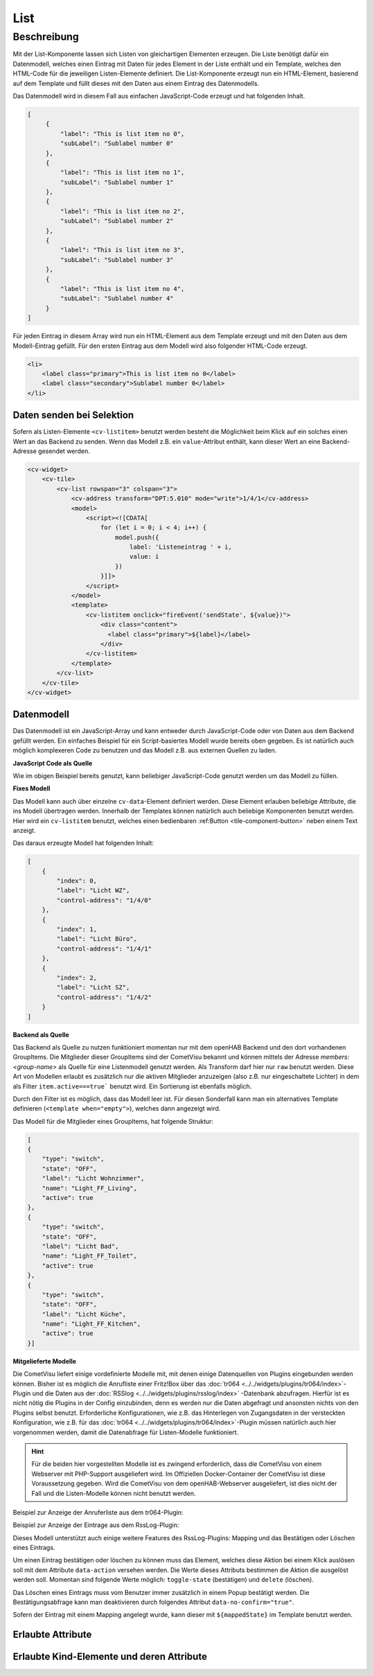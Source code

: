 .. _tile-component-List:

List
====

.. api-doc:: cv.ui.structure.tile.components.List


Beschreibung
------------

Mit der List-Komponente lassen sich Listen von gleichartigen Elementen erzeugen. Die Liste benötigt dafür ein
Datenmodell, welches einen Eintrag mit Daten für jedes Element in der Liste enthält und ein Template, welches
den HTML-Code für die jeweiligen Listen-Elemente definiert. Die List-Komponente erzeugt nun ein HTML-Element, basierend
auf dem Template und füllt dieses mit den Daten aus einem Eintrag des Datenmodells.

.. widget-example::

    <settings design="tile" selector="cv-widget">
        <screenshot name="cv-js-list" />
    </settings>
    <cv-widget>
        <cv-tile>
            <cv-list rowspan="3" colspan="3">
                <model>
                    <script><![CDATA[
                        for (let i = 0; i < 4; i++) {
                            model.push({
                                label: 'Listeneintrag ' + i,
                                subLabel: 'Zusatztext Nummer ' + i
                            })
                        }]]>
                    </script>
                </model>
                <template>
                    <li>
                        <label class="primary">${label}</label>
                        <label class="secondary">${subLabel}</label>
                    </li>
                </template>
            </cv-list>
        </cv-tile>
    </cv-widget>

Das Datenmodell wird in diesem Fall aus einfachen JavaScript-Code erzeugt und hat folgenden Inhalt.

.. code-block:: json

   [
        {
            "label": "This is list item no 0",
            "subLabel": "Sublabel number 0"
        },
        {
            "label": "This is list item no 1",
            "subLabel": "Sublabel number 1"
        },
        {
            "label": "This is list item no 2",
            "subLabel": "Sublabel number 2"
        },
        {
            "label": "This is list item no 3",
            "subLabel": "Sublabel number 3"
        },
        {
            "label": "This is list item no 4",
            "subLabel": "Sublabel number 4"
        }
   ]

Für jeden Eintrag in diesem Array wird nun ein HTML-Element aus dem Template erzeugt und mit den Daten aus dem
Modell-Eintrag gefüllt. Für den ersten Eintrag aus dem Modell wird also folgender HTML-Code erzeugt.

.. code-block:: html

    <li>
        <label class="primary">This is list item no 0</label>
        <label class="secondary">Sublabel number 0</label>
    </li>

Daten senden bei Selektion
^^^^^^^^^^^^^^^^^^^^^^^^^^

Sofern als Listen-Elemente ``<cv-listitem>`` benutzt werden besteht die Möglichkeit beim Klick auf ein solches
einen Wert an das Backend zu senden. Wenn das Modell z.B. ein ``value``-Attribut enthält, kann dieser Wert
an eine Backend-Adresse gesendet werden.

.. code-block:: xml

    <cv-widget>
        <cv-tile>
            <cv-list rowspan="3" colspan="3">
                <cv-address transform="DPT:5.010" mode="write">1/4/1</cv-address>
                <model>
                    <script><![CDATA[
                        for (let i = 0; i < 4; i++) {
                            model.push({
                                label: 'Listeneintrag ' + i,
                                value: i
                            })
                        }]]>
                    </script>
                </model>
                <template>
                    <cv-listitem onclick="fireEvent('sendState', ${value})">
                        <div class="content">
                          <label class="primary">${label}</label>
                        </div>
                    </cv-listitem>
                </template>
            </cv-list>
        </cv-tile>
    </cv-widget>

Datenmodell
^^^^^^^^^^^

Das Datenmodell ist ein JavaScript-Array und kann entweder durch JavaScript-Code oder von Daten aus dem Backend gefüllt werden.
Ein einfaches Beispiel für ein Script-basiertes Modell wurde bereits oben gegeben. Es ist natürlich auch möglich
komplexeren Code zu benutzen und das Modell z.B. aus externen Quellen zu laden.

**JavaScript Code als Quelle**

Wie im obigen Beispiel bereits genutzt, kann beliebiger JavaScript-Code genutzt werden um das Modell zu füllen.

**Fixes Modell**

Das Modell kann auch über einzelne ``cv-data``-Element definiert werden. Diese Element erlauben beliebige Attribute, die
ins Modell übertragen werden. Innerhalb der Templates können natürlich auch beliebige Komponenten benutzt werden.
Hier wird ein ``cv-listitem`` benutzt, welches einen bedienbaren :ref:Button <tile-component-button>` neben einem Text anzeigt.

.. widget-example::

    <settings design="tile" selector="cv-widget">
        <screenshot name="cv-data-list">
            <data address="1/4/0">0</data>
            <data address="1/4/1">1</data>
            <data address="1/4/2">0</data>
        </screenshot>
    </settings>
    <cv-meta>
        <cv-mapping name="light">
            <entry value="0">ri-lightbulb-line</entry>
            <entry value="1">ri-lightbulb-fill</entry>
        </cv-mapping>
    </cv-meta>
    <cv-widget>
        <cv-tile>
            <cv-list rowspan="3" colspan="3">
                <model>
                    <cv-data label="Licht WZ" control-address="1/4/0" />
                    <cv-data label="Licht Büro" control-address="1/4/1" />
                    <cv-data label="Licht SZ" control-address="1/4/2" />
                </model>
                <template>
                    <cv-listitem>
                        <cv-button class="round-button" mapping="light" size="small">
                            <cv-address mode="readwrite" transform="DPT:1.001">${control-address}</cv-address>
                            <cv-icon class="value" />
                        </cv-button>
                        <div class="content">
                            <label class="primary">${label}</label>
                        </div>
                    </cv-listitem>
                </template>
            </cv-list>
        </cv-tile>
    </cv-widget>


Das daraus erzeugte Modell hat folgenden Inhalt:

.. code-block:: json

    [
        {
            "index": 0,
            "label": "Licht WZ",
            "control-address": "1/4/0"
        },
        {
            "index": 1,
            "label": "Licht Büro",
            "control-address": "1/4/1"
        },
        {
            "index": 2,
            "label": "Licht SZ",
            "control-address": "1/4/2"
        }
    ]


**Backend als Quelle**

Das Backend als Quelle zu nutzen funktioniert momentan nur mit dem openHAB Backend und den dort vorhandenen GroupItems.
Die Mitglieder dieser GroupItems sind der CometVisu bekannt und können mittels der Adresse `members:<group-name>` als
Quelle für eine Listenmodell genutzt werden. Als Transform darf hier nur ``raw`` benutzt werden.
Diese Art von Modellen erlaubt es zusätzlich nur die aktiven Mitglieder anzuzeigen (also z.B. nur eingeschaltete Lichter)
in dem als Filter ``item.active===true``` benutzt wird. Ein Sortierung ist ebenfalls möglich.

Durch den Filter ist es möglich, dass das Modell leer ist. Für diesen Sonderfall kann man ein alternatives Template
definieren (``<template when="empty">``), welches dann angezeigt wird.

.. widget-example::
    :shots-per-row: 2

    <settings design="tile" selector="cv-widget">
        <screenshot name="cv-backend-list">
            <data address="members:Lights" type="json">[
    {
        "type": "switch",
        "state": "OFF",
        "label": "Wohnzimmer",
        "name": "Light_FF_Living",
        "active": true
    },
    {
        "type": "switch",
        "state": "OFF",
        "label": "Bad",
        "name": "Light_FF_Toilet",
        "active": true
    },
    {
        "type": "switch",
        "state": "OFF",
        "label": "Küche",
        "name": "Light_FF_Kitchen",
        "active": true
    }]
            </data>
            <data address="Light_FF_Living">1</data>
            <data address="Light_FF_Toilet">1</data>
            <data address="Light_FF_Kitchen">1</data>
            <caption>Modell mit Einträgen</caption>
        </screenshot>
        <screenshot name="cv-backend-list-empty">
            <data address="members:Lights" type="json">[]</data>
            <caption>Leeres Modell</caption>
        </screenshot>
    </settings>
    <cv-meta>
        <cv-mapping name="light">
            <entry value="0">ri-lightbulb-line</entry>
            <entry value="1">ri-lightbulb-fill</entry>
        </cv-mapping>
    </cv-meta>
    <cv-widget size="1x2">
        <cv-tile>
           <cv-list rowspan="3" colspan="3">
                <model filter="item.active===true" sort-by="label">
                    <cv-address transform="raw" mode="read">members:Lights</cv-address>
                </model>
                <header>
                    <h4>Eingeschaltete Lichter</h4>
                </header>
                <template>
                    <cv-listitem>
                        <cv-button class="round-button" mapping="light" size="small">
                            <cv-address mode="readwrite" transform="OH:switch">${name}</cv-address>
                            <cv-icon class="value" />
                        </cv-button>
                        <div class="content">
                            <label class="primary">${label}</label>
                        </div>
                    </cv-listitem>
                </template>
                <template when="empty">
                    <li><label class="primary">Zur Zeit sind keine Lampen eingeschaltet</label></li>
                </template>
           </cv-list>
        </cv-tile>
    </cv-widget>

Das Modell für die Mitglieder eines GroupItems, hat folgende Struktur:

.. code-block:: json

    [
    {
        "type": "switch",
        "state": "OFF",
        "label": "Licht Wohnzimmer",
        "name": "Light_FF_Living",
        "active": true
    },
    {
        "type": "switch",
        "state": "OFF",
        "label": "Licht Bad",
        "name": "Light_FF_Toilet",
        "active": true
    },
    {
        "type": "switch",
        "state": "OFF",
        "label": "Licht Küche",
        "name": "Light_FF_Kitchen",
        "active": true
    }]

**Mitgelieferte Modelle**

Die CometVisu liefert einige vordefinierte Modelle mit, mit denen einige Datenquellen von Plugins eingebunden werden
können. Bisher ist es möglich die Anrufliste einer Fritz!Box über das :doc:`tr064 <../../widgets/plugins/tr064/index>`-Plugin und die Daten aus der
:doc:`RSSlog <../../widgets/plugins/rsslog/index>` -Datenbank abzufragen. Hierfür ist es nicht nötig die Plugins in der Config einzubinden, denn
es werden nur die Daten abgefragt und ansonsten nichts von den Plugins selbst benutzt.
Erforderliche Konfigurationen, wie z.B. das Hinterlegen von Zugangsdaten in der versteckten 
Konfiguration, wie z.B. für das :doc:`tr064 <../../widgets/plugins/tr064/index>`-Plugin müssen natürlich auch hier vorgenommen werden, damit die
Datenabfrage für Listen-Modelle funktioniert.

.. HINT::

    Für die beiden hier vorgestellten Modelle ist es zwingend erforderlich, dass die CometVisu von einem Webserver
    mit PHP-Support ausgeliefert wird. Im Offiziellen Docker-Container der CometVisu ist diese Voraussetzung gegeben.
    Wird die CometVisu von dem openHAB-Webserver ausgeliefert, ist dies nicht der Fall und die Listen-Modelle können
    nicht benutzt werden.

Beispiel zur Anzeige der Anruferliste aus dem tr064-Plugin:

.. widget-example::

    <settings design="tile" selector="cv-widget">
        <fixtures>
            <fixture source-file="source/test/fixtures/tr064_proxy.xml" target-path="resource/plugins/tr064/proxy.php"/>
            <fixture source-file="source/test/fixtures/tr064_soap.json" target-path="resource/plugins/tr064/soap.php"/>
        </fixtures>
        <screenshot name="cv-tr064plugin-list"></screenshot>
    </settings>
    <cv-widget>
        <cv-tile>
            <cv-list rowspan="3" colspan="3" refresh="120">
                <model class="FritzCallList" parameters="device=tr064device,max=10"/>
                <template>
                  <li>
                    <div style="float: left; font-size: 1.5em; padding-right: 8px">
                      <i class="knxuf-phone_call_in" style="color: #268DDA; vertical-align: middle;" when="${Type}=1"/>
                      <i class="knxuf-phone_missed_in" style="color: #E45F3B; vertical-align: middle;" when="${Type}=2"/>
                      <i class="knxuf-phone_call_out" style="color: #8BBF68; vertical-align: middle;" when="${Type}=3"/>
                    </div>
                    <div style="overflow: hidden; text-overflow: ellipsis; white-space: nowrap;">
                      ${Name || Caller}
                      <div style="font-size: 0.9em; color: #777;">${Date}</div>
                    </div>
                  </li>
                </template>
            </cv-list>
        </cv-tile>
    </cv-widget>

Beispiel zur Anzeige der Eintrage aus dem RssLog-Plugin:

.. widget-example::

    <settings design="tile" selector="cv-widget">
        <fixtures>
            <fixture source-file="source/test/fixtures/rsslog.json" target-path="resource/plugins/rsslog/rsslog.php" mime-type="application/json"/>
        </fixtures>
        <screenshot name="cv-rsslogplugin-list"></screenshot>
    </settings>
    <cv-widget>
        <cv-tile>
            <cv-list rowspan="3" colspan="3" refresh="120">
                <model class="RssLog" parameters="limit=10"/>
                <template>
                  <li style="overflow: hidden; text-overflow: ellipsis; white-space: nowrap;">
                    <div style="font-weight: bold">${title}</div>
                    <div style="color: #999">${content}</div>
                  </li>
                </template>
            </cv-list>
        </cv-tile>
    </cv-widget>

Dieses Modell unterstützt auch einige weitere Features des RssLog-Plugins: Mapping und das Bestätigen oder Löschen eines
Eintrags.

.. widget-example::

    <settings design="tile" selector="cv-widget">
        <fixtures>
            <fixture source-file="source/test/fixtures/rsslog.json" target-path="resource/plugins/rsslog/rsslog.php" mime-type="application/json"/>
        </fixtures>
        <screenshot name="cv-rsslogplugin-list-features"></screenshot>
    </settings>
    <cv-meta>
        <cv-mapping name="StateConfirm">
            <entry value="0"><cv-icon color="#A00000">knxuf-info_warning</cv-icon></entry>
            <entry value="1"><cv-icon color="#00A000">knxuf-info_ack</cv-icon></entry>
        </cv-mapping>
    </cv-meta>
    <cv-widget>
        <cv-tile>
            <cv-list rowspan="3" colspan="3" refresh="120">
                <model class="RssLog" parameters="limit=10"/>
                <template>
                    <li style="display: flex; align-items: center; gap: 8px;">
                        <div data-action="toggle-state">${mappedState}</div>
                        <div style="flex: 1">
                            <div style="font-weight: bold">${title}</div>
                            <div style="color: #999; display: flex; align-items: center;">${content}</div>
                        </div>
                        <cv-icon data-action="delete" size="small" color="rgb(255 86 86)">ri-close-line</cv-icon>
                    </li>
                </template>
            </cv-list>
        </cv-tile>
    </cv-widget>

Um einen Eintrag bestätigen oder löschen zu können muss das Element, welches diese Aktion bei einem Klick auslösen soll
mit dem Attribute ``data-action`` versehen werden. Die Werte dieses Attributs bestimmen die Aktion die ausgelöst werden soll.
Momentan sind folgende Werte möglich: ``toggle-state`` (bestätigen) und ``delete`` (löschen).

Das Löschen eines Eintrags muss vom Benutzer immer zusätzlich in einem Popup bestätigt werden. Die Bestätigungsabfrage kann man
deaktivieren durch folgendes Attribut ``data-no-confirm="true"``.

Sofern der Eintrag mit einem Mapping angelegt wurde, kann dieser mit ``${mappedState}`` im Template benutzt werden.

Erlaubte Attribute
^^^^^^^^^^^^^^^^^^

.. parameter-information:: cv-list tile


Erlaubte Kind-Elemente und deren Attribute
^^^^^^^^^^^^^^^^^^^^^^^^^^^^^^^^^^^^^^^^^^

.. elements-information:: cv-list tile
